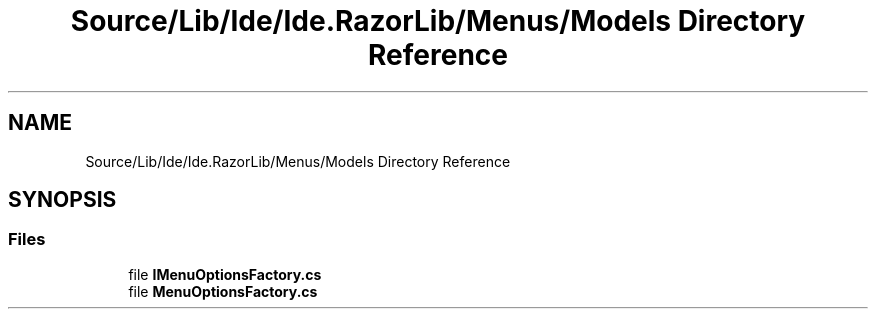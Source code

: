 .TH "Source/Lib/Ide/Ide.RazorLib/Menus/Models Directory Reference" 3 "Version 1.0.0" "Luthetus.Ide" \" -*- nroff -*-
.ad l
.nh
.SH NAME
Source/Lib/Ide/Ide.RazorLib/Menus/Models Directory Reference
.SH SYNOPSIS
.br
.PP
.SS "Files"

.in +1c
.ti -1c
.RI "file \fBIMenuOptionsFactory\&.cs\fP"
.br
.ti -1c
.RI "file \fBMenuOptionsFactory\&.cs\fP"
.br
.in -1c

